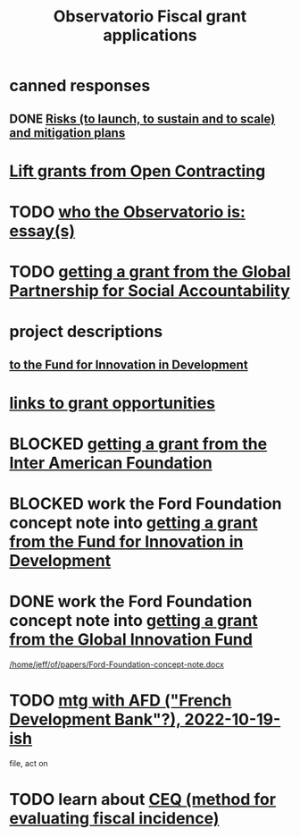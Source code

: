 :PROPERTIES:
:ID:       7027abec-f105-4286-b966-76e4b83d7fe2
:ROAM_ALIASES: "grant applications \ ofiscal" "grants \ ofiscal" "ofiscal / grants"
:END:
#+title: Observatorio Fiscal grant applications
* canned responses
** DONE [[https://github.com/JeffreyBenjaminBrown/knowledge_graph_with_github-navigable_links/blob/master/risks_to_the_transparency_project_and_mitigation_strategies_as_we_described_to_the_fund_for_innovation_in_development.org][Risks (to launch, to sustain and to scale) and mitigation plans]]
* [[https://github.com/JeffreyBenjaminBrown/knowledge_graph_with_github-navigable_links/blob/master/lift_grants_from_open_contracting.org][Lift grants from Open Contracting]]
* TODO [[https://github.com/JeffreyBenjaminBrown/knowledge_graph_with_github-navigable_links/blob/master/who_the_observatorio_is_essay_s.org][who the Observatorio is: essay(s)]]
* TODO [[https://github.com/JeffreyBenjaminBrown/knowledge_graph_with_github-navigable_links/blob/master/getting_a_grant_from_the_global_partnership_for_social_accountability.org][getting a grant from the Global Partnership for Social Accountability]]
* project descriptions
** [[https://github.com/JeffreyBenjaminBrown/knowledge_graph_with_github-navigable_links/blob/master/how_we_described_the_contract_transparency_project_to_the_fund_for_innovation_in_development.org][to the Fund for Innovation in Development]]
* [[https://github.com/JeffreyBenjaminBrown/knowledge_graph_with_github-navigable_links/blob/master/2022_10_31_read_links_for_grant_applications.org][links to grant opportunities]]
* BLOCKED [[https://github.com/JeffreyBenjaminBrown/knowledge_graph_with_github-navigable_links/blob/master/getting_a_grant_from_the_inter_american_foundation.org][getting a grant from the Inter American Foundation]]
* BLOCKED work the Ford Foundation concept note into [[https://github.com/JeffreyBenjaminBrown/knowledge_graph_with_github-navigable_links/blob/master/getting_a_grant_from_the_fund_for_innovation_in_development.org][getting a grant from the Fund for Innovation in Development]]
* DONE work the Ford Foundation concept note into [[https://github.com/JeffreyBenjaminBrown/knowledge_graph_with_github-navigable_links/blob/master/getting_a_grant_from_the_global_innovation_fund.org][getting a grant from the Global Innovation Fund]]
  [[/home/jeff/of/papers/Ford-Foundation-concept-note.docx]]
* TODO [[https://github.com/JeffreyBenjaminBrown/knowledge_graph_with_github-navigable_links/blob/master/mtg_with_afd_french_development_bank_2022_10_19_ish.org][mtg with AFD ("French Development Bank"?), 2022-10-19-ish]]
  file, act on
* TODO learn about [[https://github.com/JeffreyBenjaminBrown/knowledge_graph_with_github-navigable_links/blob/master/ceq_method_for_evaluating_fiscal_incidence.org][CEQ (method for evaluating fiscal incidence)]]
